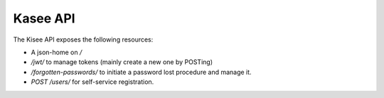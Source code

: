 Kasee API
=========

The Kisee API exposes the following resources:

- A json-home on `/`
- `/jwt/` to manage tokens (mainly create a new one by POSTing)
- `/forgotten-passwords/` to initiate a password lost procedure and manage it.
- `POST /users/` for self-service registration.
